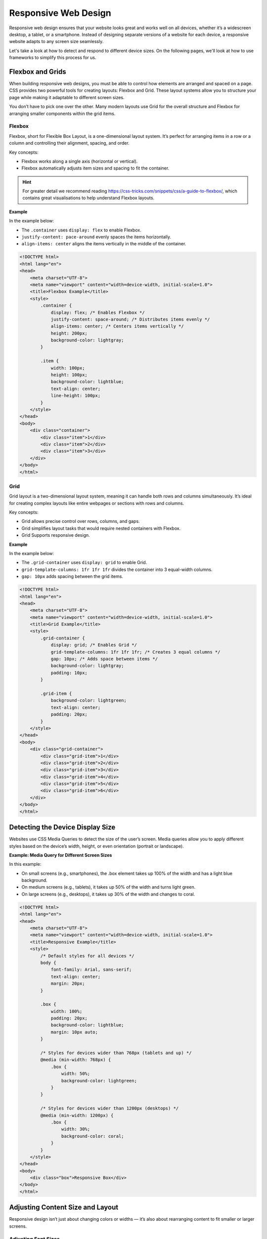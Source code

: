 .. role:: js(code)
   :language: javascript

Responsive Web Design
========================

Responsive web design ensures that your website looks great and works well on all devices, whether it’s a widescreen
desktop, a tablet, or a smartphone. Instead of designing separate versions of a website for each device, a responsive
website adapts to any screen size seamlessly.

Let's take a look at how to detect and respond to different device sizes. On the following pages, we'll look at how to
use frameworks to simplify this process for us.

Flexbox and Grids
------------------------------------

When building responsive web designs, you must be able to control how elements are arranged and spaced on a page.
CSS provides two powerful tools for creating layouts: Flexbox and Grid. These layout systems allow you to structure
your page while making it adaptable to different screen sizes.

You don’t have to pick one over the other. Many modern layouts use Grid for the overall structure and Flexbox for
arranging smaller components within the grid items.

Flexbox
^^^^^^^^^^^^^^^^^^^^^^^^^

Flexbox, short for Flexible Box Layout, is a one-dimensional layout system. It’s perfect for arranging items in a row
or a column and controlling their alignment, spacing, and order.

Key concepts:

- Flexbox works along a single axis (horizontal or vertical).
- Flexbox automatically adjusts item sizes and spacing to fit the container.

.. hint::

    For greater detail we recommend reading https://css-tricks.com/snippets/css/a-guide-to-flexbox/, which contains
    great visualisations to help understand Flexbox layouts.

**Example**

In the example below:

- The ``.container`` uses ``display: flex`` to enable Flexbox.
- ``justify-content: pace-around`` evenly spaces the items horizontally.
- ``align-items: center`` aligns the items vertically in the middle of the container.

.. code-block:: html

    <!DOCTYPE html>
    <html lang="en">
    <head>
        <meta charset="UTF-8">
        <meta name="viewport" content="width=device-width, initial-scale=1.0">
        <title>Flexbox Example</title>
        <style>
            .container {
                display: flex; /* Enables Flexbox */
                justify-content: space-around; /* Distributes items evenly */
                align-items: center; /* Centers items vertically */
                height: 200px;
                background-color: lightgray;
            }

            .item {
                width: 100px;
                height: 100px;
                background-color: lightblue;
                text-align: center;
                line-height: 100px;
            }
        </style>
    </head>
    <body>
        <div class="container">
            <div class="item">1</div>
            <div class="item">2</div>
            <div class="item">3</div>
        </div>
    </body>
    </html>

Grid
^^^^^^^^^^^^^^^^^^^^^^^^^

Grid layout is a two-dimensional layout system, meaning it can handle both rows and columns simultaneously. It’s ideal
for creating complex layouts like entire webpages or sections with rows and columns.

Key concepts:

- Grid allows precise control over rows, columns, and gaps.
- Grid simplifies layout tasks that would require nested containers with Flexbox.
- Grid Supports responsive design.

**Example**

In the example below:

- The ``.grid-container`` uses ``display: grid`` to enable Grid.
- ``grid-template-columns: 1fr 1fr 1fr`` divides the container into 3 equal-width columns.
- ``gap: 10px`` adds spacing between the grid items.

.. code-block:: html

    <!DOCTYPE html>
    <html lang="en">
    <head>
        <meta charset="UTF-8">
        <meta name="viewport" content="width=device-width, initial-scale=1.0">
        <title>Grid Example</title>
        <style>
            .grid-container {
                display: grid; /* Enables Grid */
                grid-template-columns: 1fr 1fr 1fr; /* Creates 3 equal columns */
                gap: 10px; /* Adds space between items */
                background-color: lightgray;
                padding: 10px;
            }

            .grid-item {
                background-color: lightgreen;
                text-align: center;
                padding: 20px;
            }
        </style>
    </head>
    <body>
        <div class="grid-container">
            <div class="grid-item">1</div>
            <div class="grid-item">2</div>
            <div class="grid-item">3</div>
            <div class="grid-item">4</div>
            <div class="grid-item">5</div>
            <div class="grid-item">6</div>
        </div>
    </body>
    </html>


Detecting the Device Display Size
------------------------------------

Websites use CSS Media Queries to detect the size of the user’s screen. Media queries allow you to apply different
styles based on the device’s width, height, or even orientation (portrait or landscape).

**Example: Media Query for Different Screen Sizes**

In this example:

- On small screens (e.g., smartphones), the .box element takes up 100% of the width and has a light blue background.
- On medium screens (e.g., tablets), it takes up 50% of the width and turns light green.
- On large screens (e.g., desktops), it takes up 30% of the width and changes to coral.

.. code-block:: html

    <!DOCTYPE html>
    <html lang="en">
    <head>
        <meta charset="UTF-8">
        <meta name="viewport" content="width=device-width, initial-scale=1.0">
        <title>Responsive Example</title>
        <style>
            /* Default styles for all devices */
            body {
                font-family: Arial, sans-serif;
                text-align: center;
                margin: 20px;
            }

            .box {
                width: 100%;
                padding: 20px;
                background-color: lightblue;
                margin: 10px auto;
            }

            /* Styles for devices wider than 768px (tablets and up) */
            @media (min-width: 768px) {
                .box {
                    width: 50%;
                    background-color: lightgreen;
                }
            }

            /* Styles for devices wider than 1200px (desktops) */
            @media (min-width: 1200px) {
                .box {
                    width: 30%;
                    background-color: coral;
                }
            }
        </style>
    </head>
    <body>
        <div class="box">Responsive Box</div>
    </body>
    </html>

Adjusting Content Size and Layout
------------------------------------
Responsive design isn’t just about changing colors or widths — it’s also about rearranging content to fit smaller or
larger screens.

Adjusting Font Sizes
^^^^^^^^^^^^^^^^^^^^^^^^^

Smaller devices often require larger, more readable fonts. Media queries can help you adjust font sizes based on the
screen width.

**Example**

.. code-block:: html

    <style>
        body {
            font-size: 16px; /* Default font size */
        }

        @media (max-width: 600px) {
            body {
                font-size: 14px; /* Smaller font for small screens */
            }
        }

        @media (min-width: 1200px) {
            body {
                font-size: 18px; /* Larger font for large screens */
            }
        }
    </style>


Adjusting Layouts
^^^^^^^^^^^^^^^^^^^^^^^^^

Using flexbox or CSS grid, you can rearrange content dynamically. For example, a three-column layout might stack into
a single column on smaller screens.

**Example**

In this example:

- On larger screens, the .box elements are arranged in a three-column layout.
- On smaller screens, the boxes stack vertically, one on top of the other.

.. code-block:: html

    <style>
        .container {
            display: flex;
            flex-wrap: wrap;
            gap: 10px;
        }

        .box {
            flex: 1 1 calc(33.33% - 10px); /* Three-column layout */
            background-color: lightgray;
            padding: 20px;
            text-align: center;
        }

        @media (max-width: 600px) {
            .box {
                flex: 1 1 100%; /* Stack items vertically on small screens */
            }
        }
    </style>
    <div class="container">
        <div class="box">Box 1</div>
        <div class="box">Box 2</div>
        <div class="box">Box 3</div>
    </div>


The Viewport Meta Tag
------------------------------------

You might have noticed the meta tag in the header of the earlier example. This tag tells the browser how to display and
scale your webpage on devices with different screen sizes, especially on mobile devices.

Without the viewport meta tag, browsers will assume a fixed width for the webpage, often around 980px, regardless of
the device's actual screen size. This assumption made sense in the early days of the web when most users accessed sites
on desktop computers, but it causes problems on modern devices with smaller screens.

Without the viewport meta tag you might face the following issues:

1. **Incorrect Scaling on Mobile Devices**, where the browser shrinks the entire webpage to fit its fixed width into
   the screen.
2. **Malfunction of Responsive Layouts**, since without the viewport meta tag, the browser may not correctly interpret
   responsive styles, and your responsive design won’t work as intended.

**Meta Viewport Tag - Parameter Explanation**

.. code-block:: html

    <meta name="viewport" content="width=device-width, initial-scale=1.0">

1. ``width=device-width``:

   - Sets the width of the viewport to match the screen width of the device.
   - For example:

     - On a phone with a 360px-wide screen, the viewport will also be 360px wide.
     - This allows media queries to apply styles based on the actual screen size.

2. ``initial-scale=1.0``:

   - Sets the initial zoom level of the webpage.
   - A value of 1.0 means the page will not be zoomed in or out when it first loads.
   - Without this attribute, the browser may zoom out to fit a larger virtual viewport, making content appear tiny.




